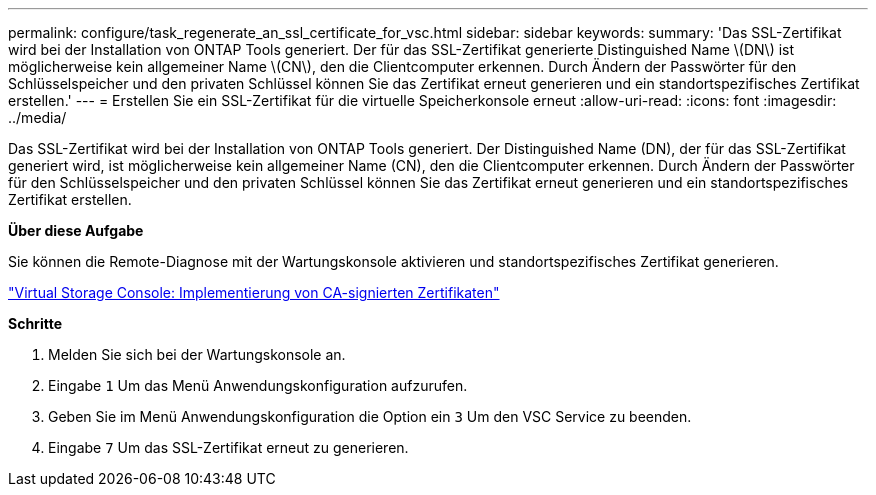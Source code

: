 ---
permalink: configure/task_regenerate_an_ssl_certificate_for_vsc.html 
sidebar: sidebar 
keywords:  
summary: 'Das SSL-Zertifikat wird bei der Installation von ONTAP Tools generiert. Der für das SSL-Zertifikat generierte Distinguished Name \(DN\) ist möglicherweise kein allgemeiner Name \(CN\), den die Clientcomputer erkennen. Durch Ändern der Passwörter für den Schlüsselspeicher und den privaten Schlüssel können Sie das Zertifikat erneut generieren und ein standortspezifisches Zertifikat erstellen.' 
---
= Erstellen Sie ein SSL-Zertifikat für die virtuelle Speicherkonsole erneut
:allow-uri-read: 
:icons: font
:imagesdir: ../media/


[role="lead"]
Das SSL-Zertifikat wird bei der Installation von ONTAP Tools generiert. Der Distinguished Name (DN), der für das SSL-Zertifikat generiert wird, ist möglicherweise kein allgemeiner Name (CN), den die Clientcomputer erkennen. Durch Ändern der Passwörter für den Schlüsselspeicher und den privaten Schlüssel können Sie das Zertifikat erneut generieren und ein standortspezifisches Zertifikat erstellen.

*Über diese Aufgabe*

Sie können die Remote-Diagnose mit der Wartungskonsole aktivieren und standortspezifisches Zertifikat generieren.

https://kb.netapp.com/advice_and_troubleshooting/data_storage_software/vsc_and_vasa_provider/virtual_storage_console%3a_implementing_ca_signed_certificates["Virtual Storage Console: Implementierung von CA-signierten Zertifikaten"]

*Schritte*

. Melden Sie sich bei der Wartungskonsole an.
. Eingabe `1` Um das Menü Anwendungskonfiguration aufzurufen.
. Geben Sie im Menü Anwendungskonfiguration die Option ein `3` Um den VSC Service zu beenden.
. Eingabe `7` Um das SSL-Zertifikat erneut zu generieren.


